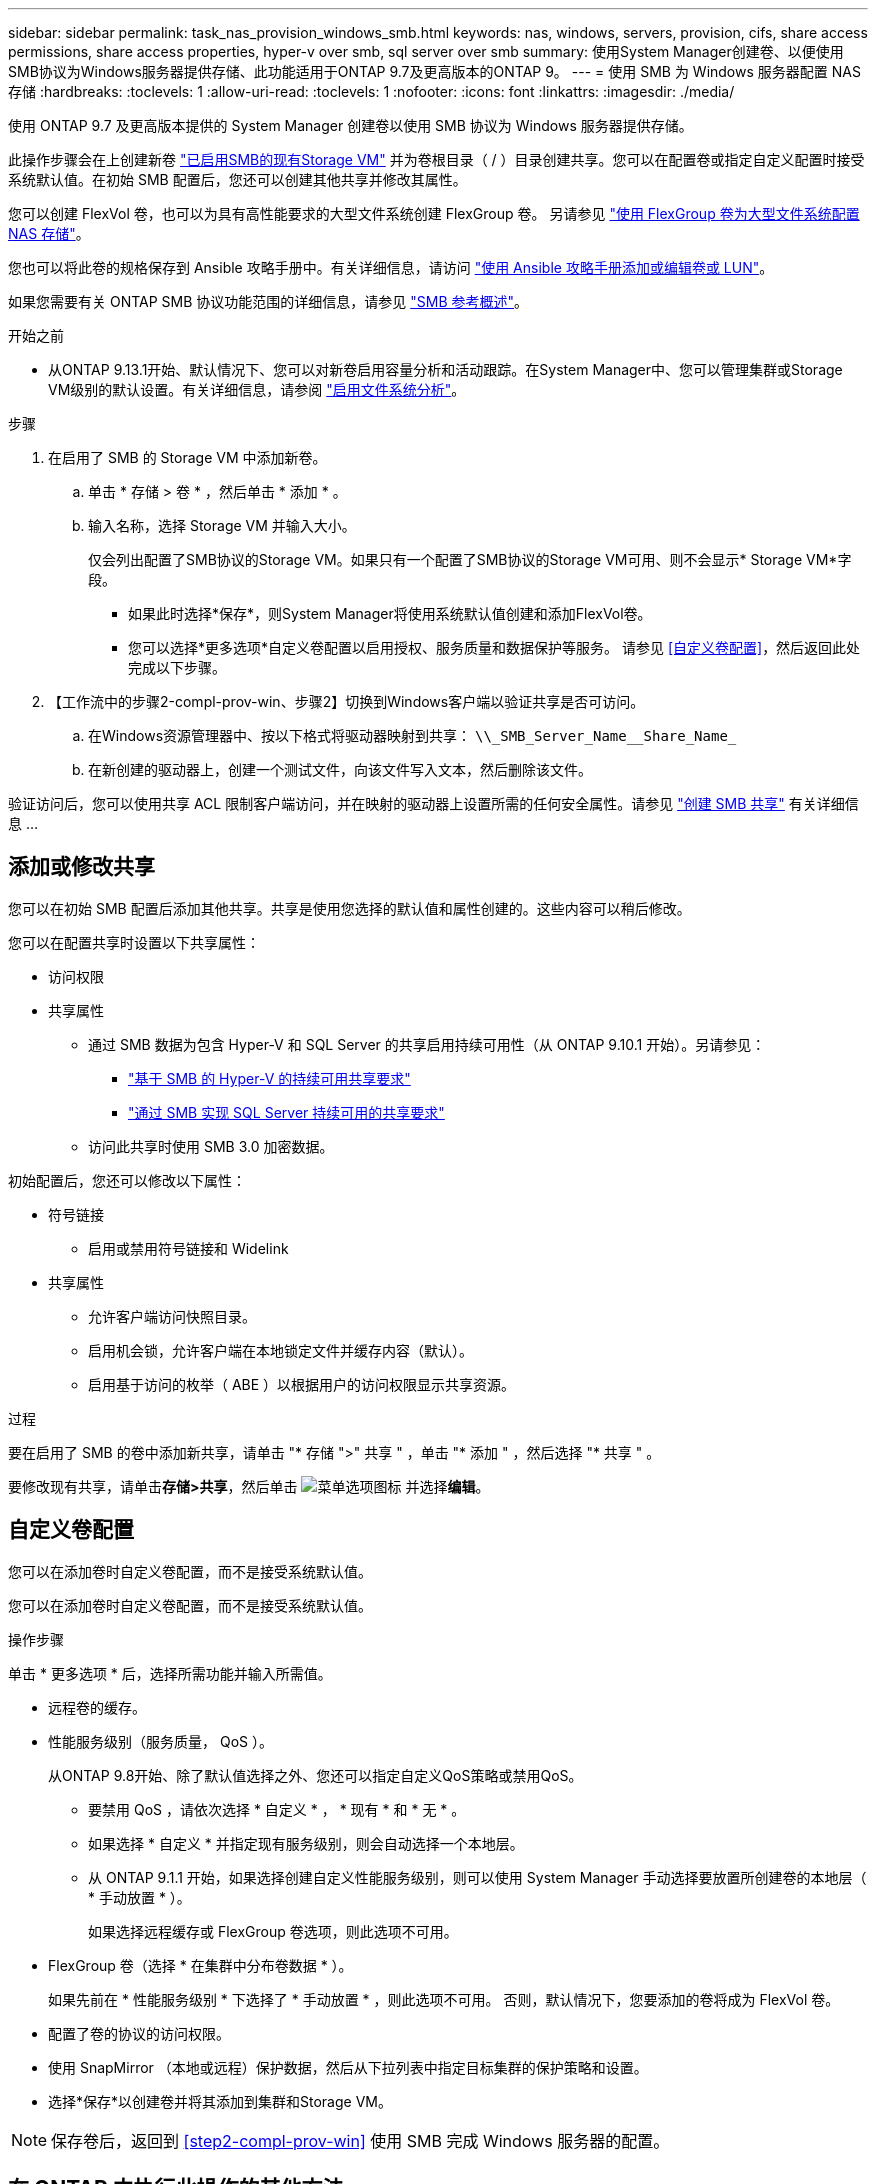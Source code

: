---
sidebar: sidebar 
permalink: task_nas_provision_windows_smb.html 
keywords: nas, windows, servers, provision, cifs, share access permissions, share access properties, hyper-v over smb, sql server over smb 
summary: 使用System Manager创建卷、以便使用SMB协议为Windows服务器提供存储、此功能适用于ONTAP 9.7及更高版本的ONTAP 9。 
---
= 使用 SMB 为 Windows 服务器配置 NAS 存储
:hardbreaks:
:toclevels: 1
:allow-uri-read: 
:toclevels: 1
:nofooter: 
:icons: font
:linkattrs: 
:imagesdir: ./media/


[role="lead"]
使用 ONTAP 9.7 及更高版本提供的 System Manager 创建卷以使用 SMB 协议为 Windows 服务器提供存储。

此操作步骤会在上创建新卷 link:task_nas_enable_windows_smb.html["已启用SMB的现有Storage VM"] 并为卷根目录（ / ）目录创建共享。您可以在配置卷或指定自定义配置时接受系统默认值。在初始 SMB 配置后，您还可以创建其他共享并修改其属性。

您可以创建 FlexVol 卷，也可以为具有高性能要求的大型文件系统创建 FlexGroup 卷。  另请参见 link:task_nas_provision_flexgroup.html["使用 FlexGroup 卷为大型文件系统配置 NAS 存储"]。

您也可以将此卷的规格保存到 Ansible 攻略手册中。有关详细信息，请访问 link:task_admin_use_ansible_playbooks_add_edit_volumes_luns.html["使用 Ansible 攻略手册添加或编辑卷或 LUN"]。

如果您需要有关 ONTAP SMB 协议功能范围的详细信息，请参见 link:smb-admin/index.html["SMB 参考概述"]。

.开始之前
* 从ONTAP 9.13.1开始、默认情况下、您可以对新卷启用容量分析和活动跟踪。在System Manager中、您可以管理集群或Storage VM级别的默认设置。有关详细信息，请参阅 https://docs.netapp.com/us-en/ontap/task_nas_file_system_analytics_enable.html["启用文件系统分析"]。


.步骤
. 在启用了 SMB 的 Storage VM 中添加新卷。
+
.. 单击 * 存储 > 卷 * ，然后单击 * 添加 * 。
.. 输入名称，选择 Storage VM 并输入大小。
+
仅会列出配置了SMB协议的Storage VM。如果只有一个配置了SMB协议的Storage VM可用、则不会显示* Storage VM*字段。

+
*** 如果此时选择*保存*，则System Manager将使用系统默认值创建和添加FlexVol卷。
*** 您可以选择*更多选项*自定义卷配置以启用授权、服务质量和数据保护等服务。  请参见 <<自定义卷配置>>，然后返回此处完成以下步骤。




. 【工作流中的步骤2-compl-prov-win、步骤2】切换到Windows客户端以验证共享是否可访问。
+
.. 在Windows资源管理器中、按以下格式将驱动器映射到共享： `+\\_SMB_Server_Name__Share_Name_+`
.. 在新创建的驱动器上，创建一个测试文件，向该文件写入文本，然后删除该文件。




验证访问后，您可以使用共享 ACL 限制客户端访问，并在映射的驱动器上设置所需的任何安全属性。请参见 link:smb-config/create-share-task.html["创建 SMB 共享"] 有关详细信息 ...



== 添加或修改共享

您可以在初始 SMB 配置后添加其他共享。共享是使用您选择的默认值和属性创建的。这些内容可以稍后修改。

您可以在配置共享时设置以下共享属性：

* 访问权限
* 共享属性
+
** 通过 SMB 数据为包含 Hyper-V 和 SQL Server 的共享启用持续可用性（从 ONTAP 9.10.1 开始）。另请参见：
+
*** link:smb-hyper-v-sql/continuously-available-share-hyper-v-concept.html["基于 SMB 的 Hyper-V 的持续可用共享要求"]
*** link:smb-hyper-v-sql/continuously-available-share-sql-concept.html["通过 SMB 实现 SQL Server 持续可用的共享要求"]


** 访问此共享时使用 SMB 3.0 加密数据。




初始配置后，您还可以修改以下属性：

* 符号链接
+
** 启用或禁用符号链接和 Widelink


* 共享属性
+
** 允许客户端访问快照目录。
** 启用机会锁，允许客户端在本地锁定文件并缓存内容（默认）。
** 启用基于访问的枚举（ ABE ）以根据用户的访问权限显示共享资源。




.过程
要在启用了 SMB 的卷中添加新共享，请单击 "* 存储 ">" 共享 " ，单击 "* 添加 " ，然后选择 "* 共享 " 。

要修改现有共享，请单击**存储>共享**，然后单击 image:icon_kabob.gif["菜单选项图标"] 并选择**编辑**。



== 自定义卷配置

您可以在添加卷时自定义卷配置，而不是接受系统默认值。

您可以在添加卷时自定义卷配置，而不是接受系统默认值。

.操作步骤
单击 * 更多选项 * 后，选择所需功能并输入所需值。

* 远程卷的缓存。
* 性能服务级别（服务质量， QoS ）。
+
从ONTAP 9.8开始、除了默认值选择之外、您还可以指定自定义QoS策略或禁用QoS。

+
** 要禁用 QoS ，请依次选择 * 自定义 * ， * 现有 * 和 * 无 * 。
** 如果选择 * 自定义 * 并指定现有服务级别，则会自动选择一个本地层。
** 从 ONTAP 9.1.1 开始，如果选择创建自定义性能服务级别，则可以使用 System Manager 手动选择要放置所创建卷的本地层（ * 手动放置 * ）。
+
如果选择远程缓存或 FlexGroup 卷选项，则此选项不可用。



* FlexGroup 卷（选择 * 在集群中分布卷数据 * ）。
+
如果先前在 * 性能服务级别 * 下选择了 * 手动放置 * ，则此选项不可用。   否则，默认情况下，您要添加的卷将成为 FlexVol 卷。

* 配置了卷的协议的访问权限。
* 使用 SnapMirror （本地或远程）保护数据，然后从下拉列表中指定目标集群的保护策略和设置。
* 选择*保存*以创建卷并将其添加到集群和Storage VM。



NOTE: 保存卷后，返回到 <<step2-compl-prov-win>> 使用 SMB 完成 Windows 服务器的配置。



== 在 ONTAP 中执行此操作的其他方法

|===


| 执行此任务的对象 | 请参见 ... 


| System Manager 经典版（ ONTAP 9.7 及更早版本） | link:https://docs.netapp.com/us-en/ontap-system-manager-classic/smb-config/index.html["SMB配置概述"^] 


| ONTAP 命令行界面 | link:smb-config/index.html["使用命令行界面概述SMB配置"] 
|===